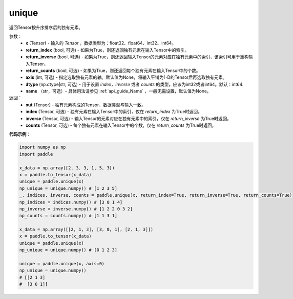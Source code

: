 .. _cn_api_tensor_cn_unique:

unique
-------------------------------

.. py:function:: paddle.unique(x, return_index=False, return_inverse=False, return_counts=False, axis=None, dtype="int64", name=None)

返回Tensor按升序排序后的独有元素。 

参数：
    - **x** (Tensor) - 输入的 `Tensor` ，数据类型为：float32、float64、int32、int64。
    - **return_index** (bool, 可选) - 如果为True，则还返回独有元素在输入Tensor中的索引。
    - **return_inverse** (bool, 可选) - 如果为True，则还返回输入Tensor的元素对应在独有元素中的索引，该索引可用于重构输入Tensor。
    - **return_counts** (bool, 可选) - 如果为True，则还返回每个独有元素在输入Tensor中的个数。
    - **axis** (int, 可选) - 指定选取独有元素的轴。默认值为None，将输入平铺为1-D的Tensor后再选取独有元素。
    - **dtype** (np.dtype|str, 可选) - 用于设置 `index`，`inverse` 或者 `counts` 的类型，应该为int32或者int64。默认：int64.
    - **name** （str，可选）- 具体用法请参见 :ref:`api_guide_Name` ，一般无需设置，默认值为None。

返回：
    - **out** (Tensor) - 独有元素构成的Tensor，数据类型与输入一致。
    - **index** (Tensor, 可选) - 独有元素在输入Tensor中的索引，仅在 `return_index` 为True时返回。
    - **inverse** (Tensor, 可选) - 输入Tensor的元素对应在独有元素中的索引，仅在 `return_inverse` 为True时返回。
    - **counts** (Tensor, 可选) - 每个独有元素在输入Tensor中的个数，仅在 `return_counts` 为True时返回。

**代码示例**：

.. code-block:: python

    import numpy as np
    import paddle

    x_data = np.array([2, 3, 3, 1, 5, 3])
    x = paddle.to_tensor(x_data)
    unique = paddle.unique(x)
    np_unique = unique.numpy() # [1 2 3 5]
    _, indices, inverse, counts = paddle.unique(x, return_index=True, return_inverse=True, return_counts=True)
    np_indices = indices.numpy() # [3 0 1 4]
    np_inverse = inverse.numpy() # [1 2 2 0 3 2]
    np_counts = counts.numpy() # [1 1 3 1]

    x_data = np.array([[2, 1, 3], [3, 0, 1], [2, 1, 3]])
    x = paddle.to_tensor(x_data)
    unique = paddle.unique(x)
    np_unique = unique.numpy() # [0 1 2 3]

    unique = paddle.unique(x, axis=0)
    np_unique = unique.numpy() 
    # [[2 1 3]
    #  [3 0 1]]
    


